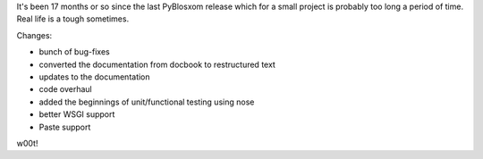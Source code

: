 .. title: PyBlosxom 1.4 released
.. slug: pyblosxom.1.4
.. date: 2007-07-02 15:29:33
.. tags: pyblosxom, dev, python

It's been 17 months or so since the last PyBlosxom release which for
a small project is probably too long a period of time.  Real life is
a tough sometimes.

Changes:

* bunch of bug-fixes
* converted the documentation from docbook to restructured text
* updates to the documentation
* code overhaul
* added the beginnings of unit/functional testing using nose
* better WSGI support
* Paste support

w00t!
